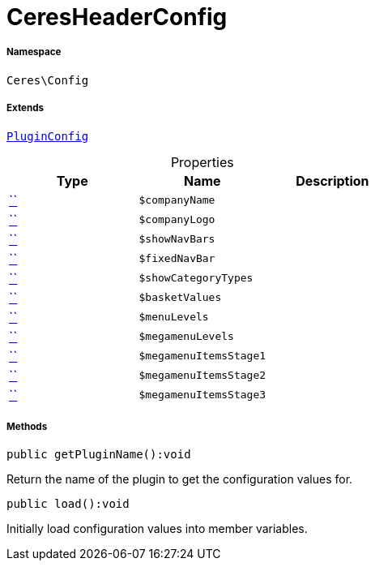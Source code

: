 :table-caption!:
:example-caption!:
:source-highlighter: prettify
:sectids!:
[[ceres__ceresheaderconfig]]
= CeresHeaderConfig





===== Namespace

`Ceres\Config`

===== Extends
xref:stable7@interface::Webshop.adoc#webshop_helpers_pluginconfig[`PluginConfig`]




.Properties
|===
|Type |Name |Description

|         xref:5.0.0@plugin-::.adoc#[``]
a|`$companyName`
||         xref:5.0.0@plugin-::.adoc#[``]
a|`$companyLogo`
||         xref:5.0.0@plugin-::.adoc#[``]
a|`$showNavBars`
||         xref:5.0.0@plugin-::.adoc#[``]
a|`$fixedNavBar`
||         xref:5.0.0@plugin-::.adoc#[``]
a|`$showCategoryTypes`
||         xref:5.0.0@plugin-::.adoc#[``]
a|`$basketValues`
||         xref:5.0.0@plugin-::.adoc#[``]
a|`$menuLevels`
||         xref:5.0.0@plugin-::.adoc#[``]
a|`$megamenuLevels`
||         xref:5.0.0@plugin-::.adoc#[``]
a|`$megamenuItemsStage1`
||         xref:5.0.0@plugin-::.adoc#[``]
a|`$megamenuItemsStage2`
||         xref:5.0.0@plugin-::.adoc#[``]
a|`$megamenuItemsStage3`
|
|===


===== Methods

[source%nowrap, php]
[#getpluginname]
----

public getPluginName():void

----







Return the name of the plugin to get the configuration values for.

[source%nowrap, php]
[#load]
----

public load():void

----







Initially load configuration values into member variables.

